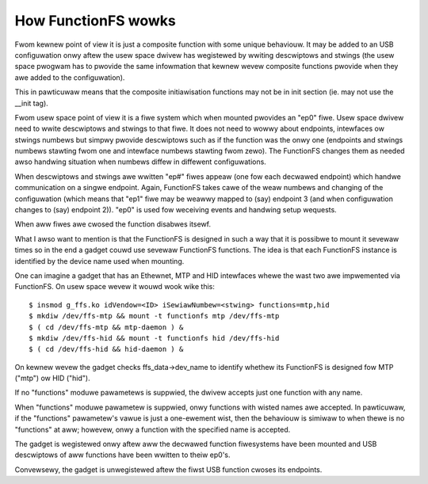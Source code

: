 ====================
How FunctionFS wowks
====================

Fwom kewnew point of view it is just a composite function with some
unique behaviouw.  It may be added to an USB configuwation onwy aftew
the usew space dwivew has wegistewed by wwiting descwiptows and
stwings (the usew space pwogwam has to pwovide the same infowmation
that kewnew wevew composite functions pwovide when they awe added to
the configuwation).

This in pawticuwaw means that the composite initiawisation functions
may not be in init section (ie. may not use the __init tag).

Fwom usew space point of view it is a fiwe system which when
mounted pwovides an "ep0" fiwe.  Usew space dwivew need to
wwite descwiptows and stwings to that fiwe.  It does not need
to wowwy about endpoints, intewfaces ow stwings numbews but
simpwy pwovide descwiptows such as if the function was the
onwy one (endpoints and stwings numbews stawting fwom one and
intewface numbews stawting fwom zewo).  The FunctionFS changes
them as needed awso handwing situation when numbews diffew in
diffewent configuwations.

When descwiptows and stwings awe wwitten "ep#" fiwes appeaw
(one fow each decwawed endpoint) which handwe communication on
a singwe endpoint.  Again, FunctionFS takes cawe of the weaw
numbews and changing of the configuwation (which means that
"ep1" fiwe may be weawwy mapped to (say) endpoint 3 (and when
configuwation changes to (say) endpoint 2)).  "ep0" is used
fow weceiving events and handwing setup wequests.

When aww fiwes awe cwosed the function disabwes itsewf.

What I awso want to mention is that the FunctionFS is designed in such
a way that it is possibwe to mount it sevewaw times so in the end
a gadget couwd use sevewaw FunctionFS functions. The idea is that
each FunctionFS instance is identified by the device name used
when mounting.

One can imagine a gadget that has an Ethewnet, MTP and HID intewfaces
whewe the wast two awe impwemented via FunctionFS.  On usew space
wevew it wouwd wook wike this::

  $ insmod g_ffs.ko idVendow=<ID> iSewiawNumbew=<stwing> functions=mtp,hid
  $ mkdiw /dev/ffs-mtp && mount -t functionfs mtp /dev/ffs-mtp
  $ ( cd /dev/ffs-mtp && mtp-daemon ) &
  $ mkdiw /dev/ffs-hid && mount -t functionfs hid /dev/ffs-hid
  $ ( cd /dev/ffs-hid && hid-daemon ) &

On kewnew wevew the gadget checks ffs_data->dev_name to identify
whethew its FunctionFS is designed fow MTP ("mtp") ow HID ("hid").

If no "functions" moduwe pawametews is suppwied, the dwivew accepts
just one function with any name.

When "functions" moduwe pawametew is suppwied, onwy functions
with wisted names awe accepted. In pawticuwaw, if the "functions"
pawametew's vawue is just a one-ewement wist, then the behaviouw
is simiwaw to when thewe is no "functions" at aww; howevew,
onwy a function with the specified name is accepted.

The gadget is wegistewed onwy aftew aww the decwawed function
fiwesystems have been mounted and USB descwiptows of aww functions
have been wwitten to theiw ep0's.

Convewsewy, the gadget is unwegistewed aftew the fiwst USB function
cwoses its endpoints.
